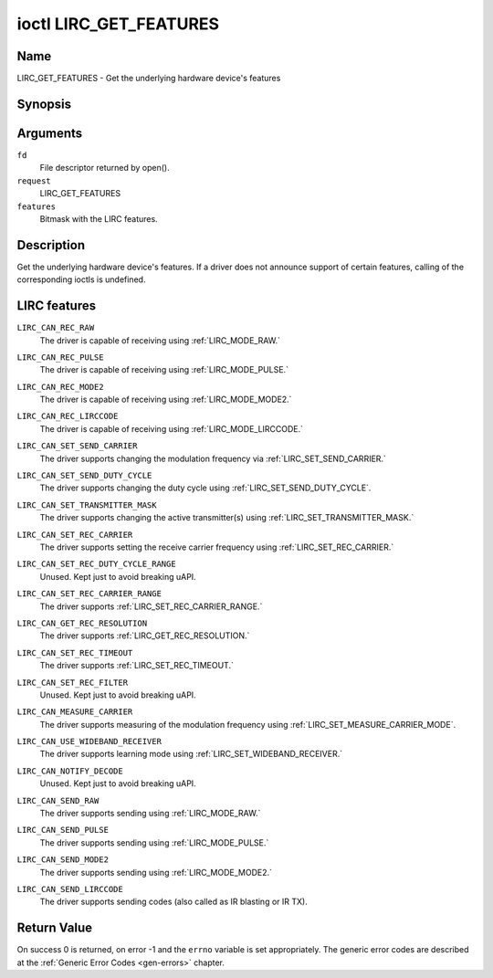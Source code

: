 .. -*- coding: utf-8; mode: rst -*-

.. _lirc_get_features:

***********************
ioctl LIRC_GET_FEATURES
***********************

Name
====

LIRC_GET_FEATURES - Get the underlying hardware device's features

Synopsis
========

.. cpp:function:: int ioctl( int fd, int request, __u32 *features)

Arguments
=========

``fd``
    File descriptor returned by open().

``request``
    LIRC_GET_FEATURES

``features``
    Bitmask with the LIRC features.


Description
===========


Get the underlying hardware device's features. If a driver does not
announce support of certain features, calling of the corresponding ioctls
is undefined.

LIRC features
=============

.. _LIRC_CAN_REC_RAW:

``LIRC_CAN_REC_RAW``
    The driver is capable of receiving using
    :ref:`LIRC_MODE_RAW.`

.. _LIRC_CAN_REC_PULSE:

``LIRC_CAN_REC_PULSE``
    The driver is capable of receiving using
    :ref:`LIRC_MODE_PULSE.`

.. _LIRC_CAN_REC_MODE2:

``LIRC_CAN_REC_MODE2``
    The driver is capable of receiving using
    :ref:`LIRC_MODE_MODE2.`

.. _LIRC_CAN_REC_LIRCCODE:

``LIRC_CAN_REC_LIRCCODE``
    The driver is capable of receiving using
    :ref:`LIRC_MODE_LIRCCODE.`

.. _LIRC_CAN_SET_SEND_CARRIER:

``LIRC_CAN_SET_SEND_CARRIER``
    The driver supports changing the modulation frequency via
    :ref:`LIRC_SET_SEND_CARRIER.`

.. _LIRC_CAN_SET_SEND_DUTY_CYCLE:

``LIRC_CAN_SET_SEND_DUTY_CYCLE``
    The driver supports changing the duty cycle using
    :ref:`LIRC_SET_SEND_DUTY_CYCLE`.

.. _LIRC_CAN_SET_TRANSMITTER_MASK:

``LIRC_CAN_SET_TRANSMITTER_MASK``
    The driver supports changing the active transmitter(s) using
    :ref:`LIRC_SET_TRANSMITTER_MASK.`

.. _LIRC_CAN_SET_REC_CARRIER:

``LIRC_CAN_SET_REC_CARRIER``
    The driver supports setting the receive carrier frequency using
    :ref:`LIRC_SET_REC_CARRIER.`

.. _LIRC_CAN_SET_REC_DUTY_CYCLE_RANGE:

``LIRC_CAN_SET_REC_DUTY_CYCLE_RANGE``
    Unused. Kept just to avoid breaking uAPI.

.. _LIRC_CAN_SET_REC_CARRIER_RANGE:

``LIRC_CAN_SET_REC_CARRIER_RANGE``
    The driver supports
    :ref:`LIRC_SET_REC_CARRIER_RANGE.`

.. _LIRC_CAN_GET_REC_RESOLUTION:

``LIRC_CAN_GET_REC_RESOLUTION``
    The driver supports
    :ref:`LIRC_GET_REC_RESOLUTION.`

.. _LIRC_CAN_SET_REC_TIMEOUT:

``LIRC_CAN_SET_REC_TIMEOUT``
    The driver supports
    :ref:`LIRC_SET_REC_TIMEOUT.`

.. _LIRC_CAN_SET_REC_FILTER:

``LIRC_CAN_SET_REC_FILTER``
    Unused. Kept just to avoid breaking uAPI.

.. _LIRC_CAN_MEASURE_CARRIER:

``LIRC_CAN_MEASURE_CARRIER``
    The driver supports measuring of the modulation frequency using
    :ref:`LIRC_SET_MEASURE_CARRIER_MODE`.

.. _LIRC_CAN_USE_WIDEBAND_RECEIVER:

``LIRC_CAN_USE_WIDEBAND_RECEIVER``
    The driver supports learning mode using
    :ref:`LIRC_SET_WIDEBAND_RECEIVER.`

.. _LIRC_CAN_NOTIFY_DECODE:

``LIRC_CAN_NOTIFY_DECODE``
    Unused. Kept just to avoid breaking uAPI.

.. _LIRC_CAN_SEND_RAW:

``LIRC_CAN_SEND_RAW``
    The driver supports sending using
    :ref:`LIRC_MODE_RAW.`

.. _LIRC_CAN_SEND_PULSE:

``LIRC_CAN_SEND_PULSE``
    The driver supports sending using
    :ref:`LIRC_MODE_PULSE.`

.. _LIRC_CAN_SEND_MODE2:

``LIRC_CAN_SEND_MODE2``
    The driver supports sending using
    :ref:`LIRC_MODE_MODE2.`

.. _LIRC_CAN_SEND_LIRCCODE:

``LIRC_CAN_SEND_LIRCCODE``
    The driver supports sending codes (also called as IR blasting or IR TX).


Return Value
============

On success 0 is returned, on error -1 and the ``errno`` variable is set
appropriately. The generic error codes are described at the
:ref:`Generic Error Codes <gen-errors>` chapter.
